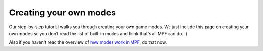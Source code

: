 Creating your own modes
=======================

Our step-by-step tutorial walks you through creating your own game modes. We
just include this page on creating your own modes so you don't read the list
of built-in modes and think that's all MPF can do. :)

Also if you haven't read the overview of `how modes work in MPF <index>`_, do that now.